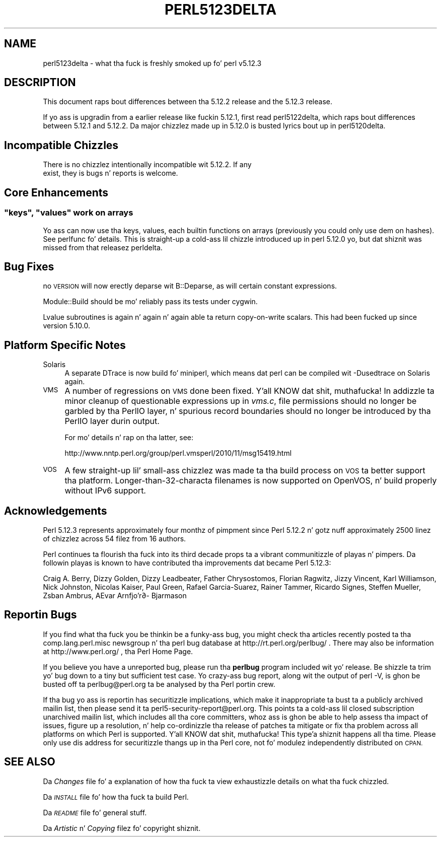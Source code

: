.\" Automatically generated by Pod::Man 2.27 (Pod::Simple 3.28)
.\"
.\" Standard preamble:
.\" ========================================================================
.de Sp \" Vertical space (when we can't use .PP)
.if t .sp .5v
.if n .sp
..
.de Vb \" Begin verbatim text
.ft CW
.nf
.ne \\$1
..
.de Ve \" End verbatim text
.ft R
.fi
..
.\" Set up some characta translations n' predefined strings.  \*(-- will
.\" give a unbreakable dash, \*(PI'ma give pi, \*(L" will give a left
.\" double quote, n' \*(R" will give a right double quote.  \*(C+ will
.\" give a sickr C++.  Capital omega is used ta do unbreakable dashes and
.\" therefore won't be available.  \*(C` n' \*(C' expand ta `' up in nroff,
.\" not a god damn thang up in troff, fo' use wit C<>.
.tr \(*W-
.ds C+ C\v'-.1v'\h'-1p'\s-2+\h'-1p'+\s0\v'.1v'\h'-1p'
.ie n \{\
.    dz -- \(*W-
.    dz PI pi
.    if (\n(.H=4u)&(1m=24u) .ds -- \(*W\h'-12u'\(*W\h'-12u'-\" diablo 10 pitch
.    if (\n(.H=4u)&(1m=20u) .ds -- \(*W\h'-12u'\(*W\h'-8u'-\"  diablo 12 pitch
.    dz L" ""
.    dz R" ""
.    dz C` ""
.    dz C' ""
'br\}
.el\{\
.    dz -- \|\(em\|
.    dz PI \(*p
.    dz L" ``
.    dz R" ''
.    dz C`
.    dz C'
'br\}
.\"
.\" Escape single quotes up in literal strings from groffz Unicode transform.
.ie \n(.g .ds Aq \(aq
.el       .ds Aq '
.\"
.\" If tha F regista is turned on, we'll generate index entries on stderr for
.\" titlez (.TH), headaz (.SH), subsections (.SS), shit (.Ip), n' index
.\" entries marked wit X<> up in POD.  Of course, you gonna gotta process the
.\" output yo ass up in some meaningful fashion.
.\"
.\" Avoid warnin from groff bout undefined regista 'F'.
.de IX
..
.nr rF 0
.if \n(.g .if rF .nr rF 1
.if (\n(rF:(\n(.g==0)) \{
.    if \nF \{
.        de IX
.        tm Index:\\$1\t\\n%\t"\\$2"
..
.        if !\nF==2 \{
.            nr % 0
.            nr F 2
.        \}
.    \}
.\}
.rr rF
.\"
.\" Accent mark definitions (@(#)ms.acc 1.5 88/02/08 SMI; from UCB 4.2).
.\" Fear. Shiiit, dis aint no joke.  Run. I aint talkin' bout chicken n' gravy biatch.  Save yo ass.  No user-serviceable parts.
.    \" fudge factors fo' nroff n' troff
.if n \{\
.    dz #H 0
.    dz #V .8m
.    dz #F .3m
.    dz #[ \f1
.    dz #] \fP
.\}
.if t \{\
.    dz #H ((1u-(\\\\n(.fu%2u))*.13m)
.    dz #V .6m
.    dz #F 0
.    dz #[ \&
.    dz #] \&
.\}
.    \" simple accents fo' nroff n' troff
.if n \{\
.    dz ' \&
.    dz ` \&
.    dz ^ \&
.    dz , \&
.    dz ~ ~
.    dz /
.\}
.if t \{\
.    dz ' \\k:\h'-(\\n(.wu*8/10-\*(#H)'\'\h"|\\n:u"
.    dz ` \\k:\h'-(\\n(.wu*8/10-\*(#H)'\`\h'|\\n:u'
.    dz ^ \\k:\h'-(\\n(.wu*10/11-\*(#H)'^\h'|\\n:u'
.    dz , \\k:\h'-(\\n(.wu*8/10)',\h'|\\n:u'
.    dz ~ \\k:\h'-(\\n(.wu-\*(#H-.1m)'~\h'|\\n:u'
.    dz / \\k:\h'-(\\n(.wu*8/10-\*(#H)'\z\(sl\h'|\\n:u'
.\}
.    \" troff n' (daisy-wheel) nroff accents
.ds : \\k:\h'-(\\n(.wu*8/10-\*(#H+.1m+\*(#F)'\v'-\*(#V'\z.\h'.2m+\*(#F'.\h'|\\n:u'\v'\*(#V'
.ds 8 \h'\*(#H'\(*b\h'-\*(#H'
.ds o \\k:\h'-(\\n(.wu+\w'\(de'u-\*(#H)/2u'\v'-.3n'\*(#[\z\(de\v'.3n'\h'|\\n:u'\*(#]
.ds d- \h'\*(#H'\(pd\h'-\w'~'u'\v'-.25m'\f2\(hy\fP\v'.25m'\h'-\*(#H'
.ds D- D\\k:\h'-\w'D'u'\v'-.11m'\z\(hy\v'.11m'\h'|\\n:u'
.ds th \*(#[\v'.3m'\s+1I\s-1\v'-.3m'\h'-(\w'I'u*2/3)'\s-1o\s+1\*(#]
.ds Th \*(#[\s+2I\s-2\h'-\w'I'u*3/5'\v'-.3m'o\v'.3m'\*(#]
.ds ae a\h'-(\w'a'u*4/10)'e
.ds Ae A\h'-(\w'A'u*4/10)'E
.    \" erections fo' vroff
.if v .ds ~ \\k:\h'-(\\n(.wu*9/10-\*(#H)'\s-2\u~\d\s+2\h'|\\n:u'
.if v .ds ^ \\k:\h'-(\\n(.wu*10/11-\*(#H)'\v'-.4m'^\v'.4m'\h'|\\n:u'
.    \" fo' low resolution devices (crt n' lpr)
.if \n(.H>23 .if \n(.V>19 \
\{\
.    dz : e
.    dz 8 ss
.    dz o a
.    dz d- d\h'-1'\(ga
.    dz D- D\h'-1'\(hy
.    dz th \o'bp'
.    dz Th \o'LP'
.    dz ae ae
.    dz Ae AE
.\}
.rm #[ #] #H #V #F C
.\" ========================================================================
.\"
.IX Title "PERL5123DELTA 1"
.TH PERL5123DELTA 1 "2014-01-31" "perl v5.18.4" "Perl Programmers Reference Guide"
.\" For nroff, turn off justification. I aint talkin' bout chicken n' gravy biatch.  Always turn off hyphenation; it makes
.\" way too nuff mistakes up in technical documents.
.if n .ad l
.nh
.SH "NAME"
perl5123delta \- what tha fuck is freshly smoked up fo' perl v5.12.3
.SH "DESCRIPTION"
.IX Header "DESCRIPTION"
This document raps bout differences between tha 5.12.2 release and
the 5.12.3 release.
.PP
If yo ass is upgradin from a earlier release like fuckin 5.12.1, first read
perl5122delta, which raps bout differences between 5.12.1 and
5.12.2.  Da major chizzlez made up in 5.12.0 is busted lyrics bout up in perl5120delta.
.SH "Incompatible Chizzles"
.IX Header "Incompatible Chizzles"
.Vb 2
\&    There is no chizzlez intentionally incompatible wit 5.12.2. If any
\&    exist, they is bugs n' reports is welcome.
.Ve
.SH "Core Enhancements"
.IX Header "Core Enhancements"
.ie n .SS """keys"", ""values"" work on arrays"
.el .SS "\f(CWkeys\fP, \f(CWvalues\fP work on arrays"
.IX Subsection "keys, joints work on arrays"
Yo ass can now use tha \f(CW\*(C`keys\*(C'\fR, \f(CW\*(C`values\*(C'\fR, \f(CW\*(C`each\*(C'\fR builtin functions on arrays
(previously you could only use dem on hashes).  See perlfunc fo' details.
This is straight-up a cold-ass lil chizzle introduced up in perl 5.12.0 yo, but dat shiznit was missed from
that releasez perldelta.
.SH "Bug Fixes"
.IX Header "Bug Fixes"
\&\*(L"no \s-1VERSION\*(R"\s0 will now erectly deparse wit B::Deparse, as will certain
constant expressions.
.PP
Module::Build should be mo' reliably pass its tests under cygwin.
.PP
Lvalue subroutines is again n' again n' again able ta return copy-on-write scalars.  This
had been fucked up since version 5.10.0.
.SH "Platform Specific Notes"
.IX Header "Platform Specific Notes"
.IP "Solaris" 4
.IX Item "Solaris"
A separate DTrace is now build fo' miniperl, which means dat perl can be
compiled wit \-Dusedtrace on Solaris again.
.IP "\s-1VMS\s0" 4
.IX Item "VMS"
A number of regressions on \s-1VMS\s0 done been fixed. Y'all KNOW dat shit, muthafucka!  In addizzle ta minor cleanup
of questionable expressions up in \fIvms.c\fR, file permissions should no longer be
garbled by tha PerlIO layer, n' spurious record boundaries should no longer be
introduced by tha PerlIO layer durin output.
.Sp
For mo' details n' rap on tha latter, see:
.Sp
.Vb 1
\&    http://www.nntp.perl.org/group/perl.vmsperl/2010/11/msg15419.html
.Ve
.IP "\s-1VOS\s0" 4
.IX Item "VOS"
A few straight-up lil' small-ass chizzlez was made ta tha build process on \s-1VOS\s0 ta better
support tha platform.  Longer\-than\-32\-characta filenames is now supported on
OpenVOS, n' build properly without IPv6 support.
.SH "Acknowledgements"
.IX Header "Acknowledgements"
Perl 5.12.3 represents approximately four monthz of pimpment since
Perl 5.12.2 n' gotz nuff approximately 2500 linez of chizzlez across
54 filez from 16 authors.
.PP
Perl continues ta flourish tha fuck into its third decade props ta a vibrant
communitizzle of playas n' pimpers.  Da followin playas is known to
have contributed tha improvements dat became Perl 5.12.3:
.PP
Craig A. Berry, Dizzy Golden, Dizzy Leadbeater, Father Chrysostomos, Florian
Ragwitz, Jizzy Vincent, Karl Williamson, Nick Johnston, Nicolas Kaiser, Paul
Green, Rafael Garcia-Suarez, Rainer Tammer, Ricardo Signes, Steffen Mueller,
Zsba\*'n Ambrus, \*(Aevar Arnfjo\*:r\*(d- Bjarmason
.SH "Reportin Bugs"
.IX Header "Reportin Bugs"
If you find what tha fuck you be thinkin be a funky-ass bug, you might check tha articles
recently posted ta tha comp.lang.perl.misc newsgroup n' tha perl
bug database at http://rt.perl.org/perlbug/ .  There may also be
information at http://www.perl.org/ , tha Perl Home Page.
.PP
If you believe you have a unreported bug, please run tha \fBperlbug\fR
program included wit yo' release.  Be shizzle ta trim yo' bug down
to a tiny but sufficient test case.  Yo crazy-ass bug report, along wit the
output of \f(CW\*(C`perl \-V\*(C'\fR, is ghon be busted off ta perlbug@perl.org ta be
analysed by tha Perl portin crew.
.PP
If tha bug yo ass is reportin has securitizzle implications, which make it
inappropriate ta bust ta a publicly archived mailin list, then please send
it ta perl5\-security\-report@perl.org. This points ta a cold-ass lil closed subscription
unarchived mailin list, which includes
all tha core committers, whoz ass is ghon be able
to help assess tha impact of issues, figure up a resolution, n' help
co-ordinizzle tha release of patches ta mitigate or fix tha problem across all
platforms on which Perl is supported. Y'all KNOW dat shit, muthafucka! This type'a shiznit happens all tha time. Please only use dis address for
securitizzle thangs up in tha Perl core, not fo' modulez independently
distributed on \s-1CPAN.\s0
.SH "SEE ALSO"
.IX Header "SEE ALSO"
Da \fIChanges\fR file fo' a explanation of how tha fuck ta view exhaustizzle details
on what tha fuck chizzled.
.PP
Da \fI\s-1INSTALL\s0\fR file fo' how tha fuck ta build Perl.
.PP
Da \fI\s-1README\s0\fR file fo' general stuff.
.PP
Da \fIArtistic\fR n' \fICopying\fR filez fo' copyright shiznit.
